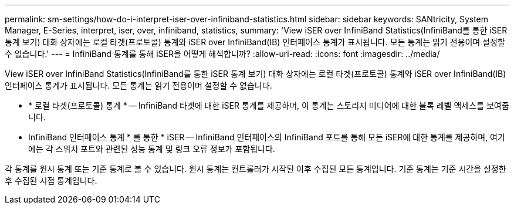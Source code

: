 ---
permalink: sm-settings/how-do-i-interpret-iser-over-infiniband-statistics.html 
sidebar: sidebar 
keywords: SANtricity, System Manager, E-Series, interpret, iser, over, infiniband, statistics, 
summary: 'View iSER over InfiniBand Statistics(InfiniBand를 통한 iSER 통계 보기) 대화 상자에는 로컬 타겟(프로토콜) 통계와 iSER over InfiniBand(IB) 인터페이스 통계가 표시됩니다. 모든 통계는 읽기 전용이며 설정할 수 없습니다.' 
---
= InfiniBand 통계를 통해 iSER을 어떻게 해석합니까?
:allow-uri-read: 
:icons: font
:imagesdir: ../media/


[role="lead"]
View iSER over InfiniBand Statistics(InfiniBand를 통한 iSER 통계 보기) 대화 상자에는 로컬 타겟(프로토콜) 통계와 iSER over InfiniBand(IB) 인터페이스 통계가 표시됩니다. 모든 통계는 읽기 전용이며 설정할 수 없습니다.

* * 로컬 타겟(프로토콜) 통계 * -- InfiniBand 타겟에 대한 iSER 통계를 제공하며, 이 통계는 스토리지 미디어에 대한 블록 레벨 액세스를 보여줍니다.
* InfiniBand 인터페이스 통계 * 를 통한 * iSER -- InfiniBand 인터페이스의 InfiniBand 포트를 통해 모든 iSER에 대한 통계를 제공하며, 여기에는 각 스위치 포트와 관련된 성능 통계 및 링크 오류 정보가 포함됩니다.


각 통계를 원시 통계 또는 기준 통계로 볼 수 있습니다. 원시 통계는 컨트롤러가 시작된 이후 수집된 모든 통계입니다. 기준 통계는 기준 시간을 설정한 후 수집된 시점 통계입니다.

